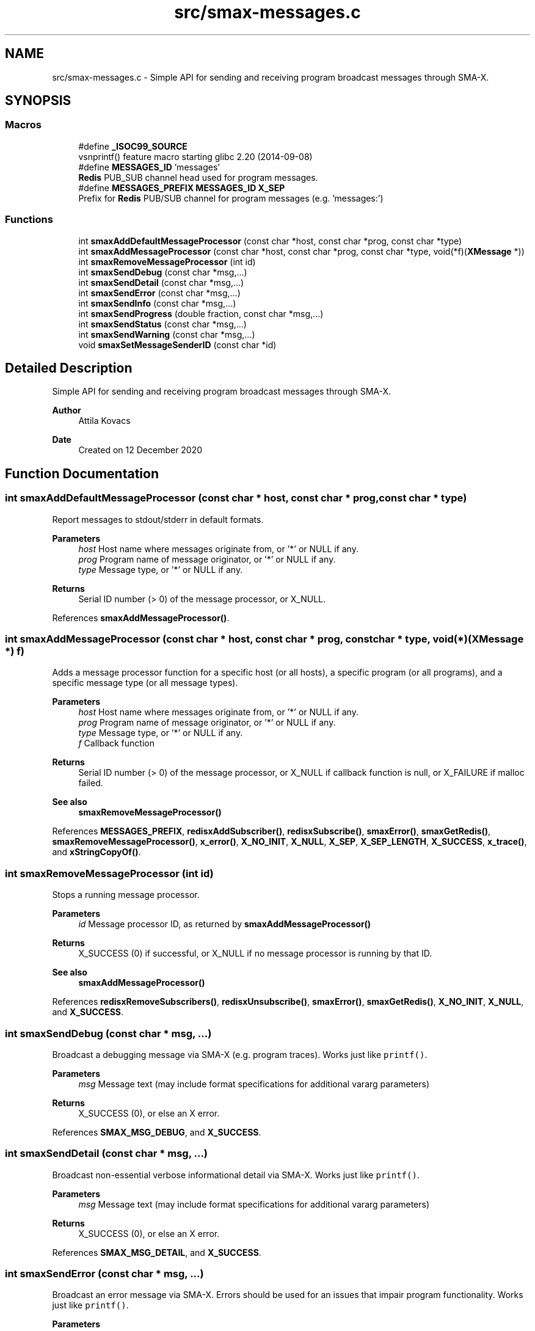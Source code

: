 .TH "src/smax-messages.c" 3 "Version v1.0" "smax-clib" \" -*- nroff -*-
.ad l
.nh
.SH NAME
src/smax-messages.c \- Simple API for sending and receiving program broadcast messages through SMA-X\&.  

.SH SYNOPSIS
.br
.PP
.SS "Macros"

.in +1c
.ti -1c
.RI "#define \fB_ISOC99_SOURCE\fP"
.br
.RI "vsnprintf() feature macro starting glibc 2\&.20 (2014-09-08) "
.ti -1c
.RI "#define \fBMESSAGES_ID\fP   'messages'"
.br
.RI "\fBRedis\fP PUB_SUB channel head used for program messages\&. "
.ti -1c
.RI "#define \fBMESSAGES_PREFIX\fP   \fBMESSAGES_ID\fP \fBX_SEP\fP"
.br
.RI "Prefix for \fBRedis\fP PUB/SUB channel for program messages (e\&.g\&. 'messages:') "
.in -1c
.SS "Functions"

.in +1c
.ti -1c
.RI "int \fBsmaxAddDefaultMessageProcessor\fP (const char *host, const char *prog, const char *type)"
.br
.ti -1c
.RI "int \fBsmaxAddMessageProcessor\fP (const char *host, const char *prog, const char *type, void(*f)(\fBXMessage\fP *))"
.br
.ti -1c
.RI "int \fBsmaxRemoveMessageProcessor\fP (int id)"
.br
.ti -1c
.RI "int \fBsmaxSendDebug\fP (const char *msg,\&.\&.\&.)"
.br
.ti -1c
.RI "int \fBsmaxSendDetail\fP (const char *msg,\&.\&.\&.)"
.br
.ti -1c
.RI "int \fBsmaxSendError\fP (const char *msg,\&.\&.\&.)"
.br
.ti -1c
.RI "int \fBsmaxSendInfo\fP (const char *msg,\&.\&.\&.)"
.br
.ti -1c
.RI "int \fBsmaxSendProgress\fP (double fraction, const char *msg,\&.\&.\&.)"
.br
.ti -1c
.RI "int \fBsmaxSendStatus\fP (const char *msg,\&.\&.\&.)"
.br
.ti -1c
.RI "int \fBsmaxSendWarning\fP (const char *msg,\&.\&.\&.)"
.br
.ti -1c
.RI "void \fBsmaxSetMessageSenderID\fP (const char *id)"
.br
.in -1c
.SH "Detailed Description"
.PP 
Simple API for sending and receiving program broadcast messages through SMA-X\&. 


.PP
\fBAuthor\fP
.RS 4
Attila Kovacs 
.RE
.PP
\fBDate\fP
.RS 4
Created on 12 December 2020 
.RE
.PP

.SH "Function Documentation"
.PP 
.SS "int smaxAddDefaultMessageProcessor (const char * host, const char * prog, const char * type)"
Report messages to stdout/stderr in default formats\&.
.PP
\fBParameters\fP
.RS 4
\fIhost\fP Host name where messages originate from, or '*' or NULL if any\&. 
.br
\fIprog\fP Program name of message originator, or '*' or NULL if any\&. 
.br
\fItype\fP Message type, or '*' or NULL if any\&.
.RE
.PP
\fBReturns\fP
.RS 4
Serial ID number (> 0) of the message processor, or X_NULL\&. 
.RE
.PP

.PP
References \fBsmaxAddMessageProcessor()\fP\&.
.SS "int smaxAddMessageProcessor (const char * host, const char * prog, const char * type, void(*)(\fBXMessage\fP *) f)"
Adds a message processor function for a specific host (or all hosts), a specific program (or all programs), and a specific message type (or all message types)\&.
.PP
\fBParameters\fP
.RS 4
\fIhost\fP Host name where messages originate from, or '*' or NULL if any\&. 
.br
\fIprog\fP Program name of message originator, or '*' or NULL if any\&. 
.br
\fItype\fP Message type, or '*' or NULL if any\&. 
.br
\fIf\fP Callback function 
.RE
.PP
\fBReturns\fP
.RS 4
Serial ID number (> 0) of the message processor, or X_NULL if callback function is null, or X_FAILURE if malloc failed\&.
.RE
.PP
\fBSee also\fP
.RS 4
\fBsmaxRemoveMessageProcessor()\fP 
.RE
.PP

.PP
References \fBMESSAGES_PREFIX\fP, \fBredisxAddSubscriber()\fP, \fBredisxSubscribe()\fP, \fBsmaxError()\fP, \fBsmaxGetRedis()\fP, \fBsmaxRemoveMessageProcessor()\fP, \fBx_error()\fP, \fBX_NO_INIT\fP, \fBX_NULL\fP, \fBX_SEP\fP, \fBX_SEP_LENGTH\fP, \fBX_SUCCESS\fP, \fBx_trace()\fP, and \fBxStringCopyOf()\fP\&.
.SS "int smaxRemoveMessageProcessor (int id)"
Stops a running message processor\&.
.PP
\fBParameters\fP
.RS 4
\fIid\fP Message processor ID, as returned by \fBsmaxAddMessageProcessor()\fP 
.RE
.PP
\fBReturns\fP
.RS 4
X_SUCCESS (0) if successful, or X_NULL if no message processor is running by that ID\&.
.RE
.PP
\fBSee also\fP
.RS 4
\fBsmaxAddMessageProcessor()\fP 
.RE
.PP

.PP
References \fBredisxRemoveSubscribers()\fP, \fBredisxUnsubscribe()\fP, \fBsmaxError()\fP, \fBsmaxGetRedis()\fP, \fBX_NO_INIT\fP, \fBX_NULL\fP, and \fBX_SUCCESS\fP\&.
.SS "int smaxSendDebug (const char * msg,  \&.\&.\&.)"
Broadcast a debugging message via SMA-X (e\&.g\&. program traces)\&. Works just like \fCprintf()\fP\&.
.PP
\fBParameters\fP
.RS 4
\fImsg\fP Message text (may include format specifications for additional vararg parameters) 
.RE
.PP
\fBReturns\fP
.RS 4
X_SUCCESS (0), or else an X error\&. 
.RE
.PP

.PP
References \fBSMAX_MSG_DEBUG\fP, and \fBX_SUCCESS\fP\&.
.SS "int smaxSendDetail (const char * msg,  \&.\&.\&.)"
Broadcast non-essential verbose informational detail via SMA-X\&. Works just like \fCprintf()\fP\&.
.PP
\fBParameters\fP
.RS 4
\fImsg\fP Message text (may include format specifications for additional vararg parameters) 
.RE
.PP
\fBReturns\fP
.RS 4
X_SUCCESS (0), or else an X error\&. 
.RE
.PP

.PP
References \fBSMAX_MSG_DETAIL\fP, and \fBX_SUCCESS\fP\&.
.SS "int smaxSendError (const char * msg,  \&.\&.\&.)"
Broadcast an error message via SMA-X\&. Errors should be used for an issues that impair program functionality\&. Works just like \fCprintf()\fP\&.
.PP
\fBParameters\fP
.RS 4
\fImsg\fP Message text (may include format specifications for additional vararg parameters) 
.RE
.PP
\fBReturns\fP
.RS 4
X_SUCCESS (0), or else an X error\&.
.RE
.PP
\fBSee also\fP
.RS 4
\fBsmaxSendWarning()\fP; 
.PP
\fBsmaxSendDebug()\fP; 
.RE
.PP

.PP
References \fBSMAX_MSG_ERROR\fP, and \fBX_SUCCESS\fP\&.
.SS "int smaxSendInfo (const char * msg,  \&.\&.\&.)"
Broadcast an informational message via SMA-X\&. These should be confirmations or essential information reported back to users\&. Non-essential information should be sent with sendDetail() instead\&. Works just like \fCprintf()\fP\&.
.PP
\fBParameters\fP
.RS 4
\fImsg\fP Message text (may include format specifications for additional vararg parameters) 
.RE
.PP
\fBReturns\fP
.RS 4
X_SUCCESS (0), or else an X error\&.
.RE
.PP
\fBSee also\fP
.RS 4
sendDetail() 
.PP
sendStatus() 
.RE
.PP

.PP
References \fBSMAX_MSG_INFO\fP, and \fBX_SUCCESS\fP\&.
.SS "int smaxSendProgress (double fraction, const char * msg,  \&.\&.\&.)"
Broadcast a progress update over SMA-X\&. Apart from the progress fraction argument, it works just like \fCprintf()\fP\&.
.PP
\fBParameters\fP
.RS 4
\fIfraction\fP (0\&.0:1\&.0) Completion fraction\&. 
.br
\fImsg\fP Message text (may include format specifications for additional vararg parameters) 
.RE
.PP
\fBReturns\fP
.RS 4
X_SUCCESS (0), or else an X error\&. 
.RE
.PP

.PP
References \fBSMAX_MSG_DETAIL\fP, \fBx_error()\fP, \fBX_NULL\fP, and \fBX_SUCCESS\fP\&.
.SS "int smaxSendStatus (const char * msg,  \&.\&.\&.)"
Broadcast a program status update via SMA-X\&. Works just like \fCprintf()\fP\&.
.PP
\fBParameters\fP
.RS 4
\fImsg\fP Message text (may include format specifications for additional vararg parameters) 
.RE
.PP
\fBReturns\fP
.RS 4
X_SUCCESS (0), or else an X error\&.
.RE
.PP
\fBSee also\fP
.RS 4
sendInfo() 
.RE
.PP

.PP
References \fBSMAX_MSG_STATUS\fP, and \fBX_SUCCESS\fP\&.
.SS "int smaxSendWarning (const char * msg,  \&.\&.\&.)"
Broadcast a warning message via SMA-X\&. Warnings should be used for any potentially problematic issues that nonetheless do not impair program functionality\&. Works just like \fCprintf()\fP\&.
.PP
\fBParameters\fP
.RS 4
\fImsg\fP Message text (may include format specifications for additional vararg parameters) 
.RE
.PP
\fBReturns\fP
.RS 4
X_SUCCESS (0), or else an X error\&.
.RE
.PP
\fBSee also\fP
.RS 4
\fBsmaxSendError()\fP; 
.PP
\fBsmaxSendDebug()\fP; 
.RE
.PP

.PP
References \fBSMAX_MSG_WARNING\fP, and \fBX_SUCCESS\fP\&.
.SS "void smaxSetMessageSenderID (const char * id)"
Sets the sender ID for outgoing program messages\&. By default the sender ID is <host>:<program> for the program that calls this function, but it can be modified to use some other SMA-X style hierarchical ID also\&.
.PP
\fBParameters\fP
.RS 4
\fIid\fP The new sender ID for outgoing program messages, or NULL to reinstate the default <host>:<program> style ID\&. The argument is not referenced and can be deallocated as desired after the call without affecting the newly defined message ID\&. 
.RE
.PP

.PP
References \fBxStringCopyOf()\fP\&.
.SH "Author"
.PP 
Generated automatically by Doxygen for smax-clib from the source code\&.
